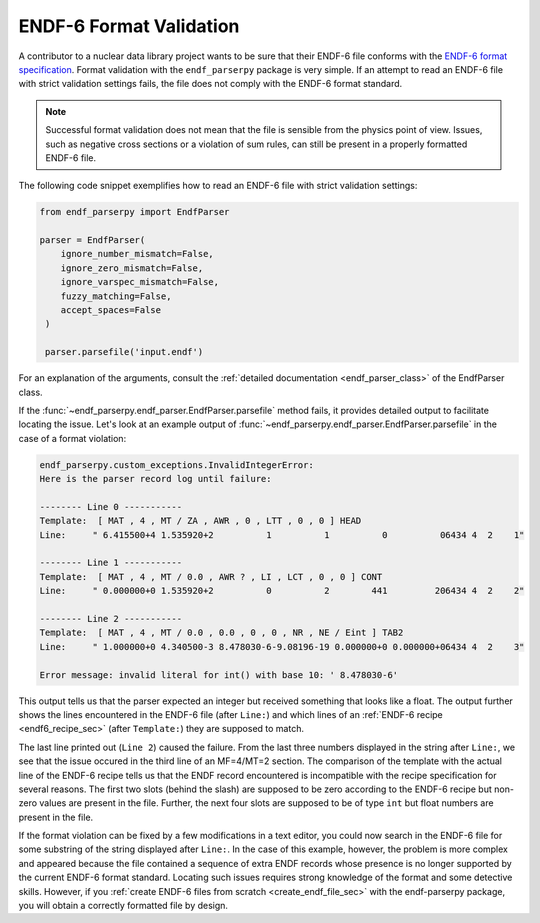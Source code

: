 .. _format_validation_sec:


ENDF-6 Format Validation
========================

.. _ENDF-6 format specification: https://www.nndc.bnl.gov/endfdocs/ENDF-102-2023.pdf 

A contributor to a nuclear data library project
wants to be sure that their ENDF-6 file conforms
with the `ENDF-6 format specification`_.
Format validation with the ``endf_parserpy`` package
is very simple. If an attempt to read an ENDF-6 file
with strict validation settings fails,
the file does not comply with the ENDF-6 format standard.

.. note::

   Successful format validation does not mean
   that the file is sensible from the physics point
   of view. Issues, such as negative cross sections
   or a violation of sum rules, can still be present
   in a properly formatted ENDF-6 file.


The following code snippet exemplifies how to read an
ENDF-6 file with strict validation settings:

.. code::

   from endf_parserpy import EndfParser

   parser = EndfParser(
       ignore_number_mismatch=False,
       ignore_zero_mismatch=False,
       ignore_varspec_mismatch=False,
       fuzzy_matching=False,
       accept_spaces=False
    )

    parser.parsefile('input.endf')

For an explanation of the arguments,
consult the :ref:`detailed documentation <endf_parser_class>` of
the EndfParser class.

If the :func:`~endf_parserpy.endf_parser.EndfParser.parsefile` method fails,
it provides detailed output to facilitate locating
the issue. Let's look at an example output of
:func:`~endf_parserpy.endf_parser.EndfParser.parsefile`
in the case of a format violation:


.. code::

    endf_parserpy.custom_exceptions.InvalidIntegerError:
    Here is the parser record log until failure:

    -------- Line 0 -----------
    Template:  [ MAT , 4 , MT / ZA , AWR , 0 , LTT , 0 , 0 ] HEAD
    Line:     " 6.415500+4 1.535920+2          1          1          0          06434 4  2    1"

    -------- Line 1 -----------
    Template:  [ MAT , 4 , MT / 0.0 , AWR ? , LI , LCT , 0 , 0 ] CONT
    Line:     " 0.000000+0 1.535920+2          0          2        441         206434 4  2    2"

    -------- Line 2 -----------
    Template:  [ MAT , 4 , MT / 0.0 , 0.0 , 0 , 0 , NR , NE / Eint ] TAB2
    Line:     " 1.000000+0 4.340500-3 8.478030-6-9.08196-19 0.000000+0 0.000000+06434 4  2    3"

    Error message: invalid literal for int() with base 10: ' 8.478030-6'


This output tells us that the parser expected an integer but received something
that looks like a float. The output further shows the lines encountered in the
ENDF-6 file (after ``Line:``) and which lines of an :ref:`ENDF-6 recipe <endf6_recipe_sec>`
(after ``Template:``) they are supposed to match.

The last line printed out (``Line 2``) caused the failure.
From the last three numbers displayed in the string after ``Line:``,
we see that the issue occured in the third line of an MF=4/MT=2 section.
The comparison of the template with the actual line of the ENDF-6 recipe
tells us that the ENDF record encountered is incompatible with the recipe
specification for several reasons.
The first two slots (behind the slash) are supposed to be zero according
to the ENDF-6 recipe but non-zero values are present in the file.
Further, the next four slots are supposed to be of type ``int``
but float numbers are present in the file.

If the format violation can be fixed by a few modifications in a text
editor, you could now search in the ENDF-6 file for some substring of the
string displayed after ``Line:``. In the case of this example,
however, the problem is more complex and appeared because the file
contained a sequence of extra ENDF records whose presence is no
longer supported by the current ENDF-6 format standard. Locating such
issues requires strong knowledge of the format and some detective
skills. However, if you :ref:`create ENDF-6 files from scratch
<create_endf_file_sec>` with the endf-parserpy package, you will obtain a
correctly formatted file by design.
